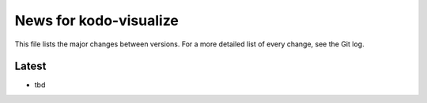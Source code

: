 News for kodo-visualize
=======================

This file lists the major changes between versions. For a more detailed list of
every change, see the Git log.

Latest
------
* tbd
